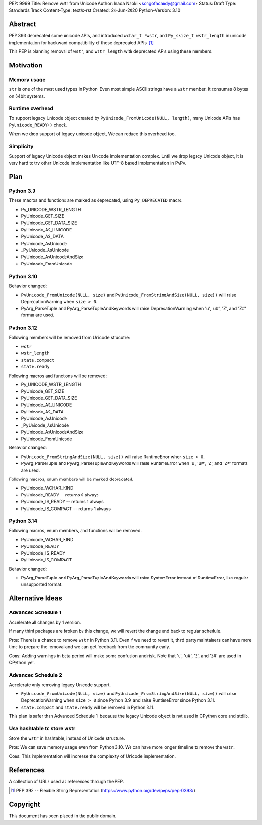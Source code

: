 PEP: 9999
Title: Remove wstr from Unicode
Author: Inada Naoki <songofacandy@gmail.com>
Status: Draft
Type: Standards Track
Content-Type: text/x-rst
Created: 24-Jun-2020
Python-Version: 3.10


Abstract
========

PEP 393 deprecated some unicode APIs, and introduced ``wchar_t *wstr``,
and ``Py_ssize_t wstr_length`` in unicode implementation for backward
compatibility of these deprecated APIs. [1]_

This PEP is planning removal of ``wstr``, and ``wstr_length`` with
deprecated APIs using these members.


Motivation
==========

Memory usage
------------

``str`` is one of the most used types in Python.  Even most simple ASCII
strings have a ``wstr`` member.  It consumes 8 bytes on 64bit systems.


Runtime overhead
----------------

To support legacy Unicode object created by
``PyUnicode_FromUnicode(NULL, length)``, many Unicode APIs has
``PyUnicode_READY()`` check.

When we drop support of legacy unicode object, We can reduce this overhead
too.


Simplicity
----------

Support of legacy Unicode object makes Unicode implementation complex.
Until we drop legacy Unicode object, it is very hard to try other Unicode
implementation like UTF-8 based implementation in PyPy.


Plan
=====

Python 3.9
----------

These macros and functions are marked as deprecated, using
``Py_DEPRECATED`` macro.

* Py_UNICODE_WSTR_LENGTH
* PyUnicode_GET_SIZE
* PyUnicode_GET_DATA_SIZE
* PyUnicode_AS_UNICODE
* PyUnicode_AS_DATA
* PyUnicode_AsUnicode
* _PyUnicode_AsUnicode
* PyUnicode_AsUnicodeAndSize
* PyUnicode_FromUnicode


Python 3.10
-----------

Behavior changed:

* ``PyUnicode_FromUnicode(NULL, size)`` and
  ``PyUnicode_FromStringAndSize(NULL, size))`` will raise
  DeprecationWarning when ``size > 0``.

* PyArg_ParseTuple and PyArg_ParseTupleAndKeywords will raise
  DeprecationWarning when 'u', 'u#', 'Z', and 'Z#' format are used.


Python 3.12
-----------

Following members will be removed from Unicode strucutre:

* ``wstr``
* ``wstr_length``
* ``state.compact``
* ``state.ready``

Following macros and functions will be removed:

* Py_UNICODE_WSTR_LENGTH
* PyUnicode_GET_SIZE
* PyUnicode_GET_DATA_SIZE
* PyUnicode_AS_UNICODE
* PyUnicode_AS_DATA
* PyUnicode_AsUnicode
* _PyUnicode_AsUnicode
* PyUnicode_AsUnicodeAndSize
* PyUnicode_FromUnicode

Behavior changed:

* ``PyUnicode_FromStringAndSize(NULL, size))`` will raise
  RuntimeError when ``size > 0``.

* PyArg_ParseTuple and PyArg_ParseTupleAndKeywords will raise
  RuntimeError when 'u', 'u#', 'Z', and 'Z#' formats are used.

Following macros, enum members will be marked deprecated.

* PyUnicode_WCHAR_KIND
* PyUnicode_READY -- returns 0 always
* PyUnicode_IS_READY -- returns 1 always
* PyUnicode_IS_COMPACT -- returns 1 always


Python 3.14
-----------

Following macros, enum members, and functions will be removed.

* PyUnicode_WCHAR_KIND
* PyUnicode_READY
* PyUnicode_IS_READY
* PyUnicode_IS_COMPACT

Behavior changed:

* PyArg_ParseTuple and PyArg_ParseTupleAndKeywords will raise
  SystemError instead of RuntimeError, like regular unsupported
  format.


Alternative Ideas
=================

Advanced Schedule 1
-------------------

Accelerate all changes by 1 version.

If many third packages are broken by this change, we will revert the
change and back to regular schedule.

Pros: There is a chance to remove ``wstr`` in Python 3.11. Even if
we need to revert it, third party maintainers can have more time to
prepare the removal and we can get feedback from the community early.

Cons: Adding warnings in beta period will make some confusion and
risk. Note that 'u', 'u#', 'Z', and 'Z#' are used in CPython yet.


Advanced Schedule 2
-------------------

Accelerate only removing legacy Unicode support.

* ``PyUnicode_FromUnicode(NULL, size)`` and
  ``PyUnicode_FromStringAndSize(NULL, size))`` will raise
  DeprecationWarning when ``size > 0`` since Python 3.9,
  and raise RuntimeError since Python 3.11.

* ``state.compact`` and ``state.ready`` will be removed in Python
  3.11.

This plan is safer than Advanced Schedule 1, because the legacy
Unicode object is not used in CPython core and stdlib.


Use hashtable to store wstr
---------------------------

Store the ``wstr`` in hashtable, instead of Unicode structure.

Pros: We can save memory usage even from Python 3.10. We can have
more longer timeline to remove the ``wstr``.

Cons: This implementation will increase the complexity of Unicode
implementation.


References
==========
A collection of URLs used as references through the PEP.

.. [1] PEP 393 -- Flexible String Representation
       (https://www.python.org/dev/peps/pep-0393/)

.. GH-20878 -- Add Py_DEPRECATED to deprecated unicode APIs
   (https://github.com/python/cpython/pull/20878)

.. GH-20933 -- Raise DeprecationWarning when creating legacy Unicode
   (https://github.com/python/cpython/pull/20933)

.. GH-20927 -- Raise DeprecationWarning for getargs with 'u', 'Z' #20927
   (https://github.com/python/cpython/pull/20927)

.. GH-12409 -- Prepare for removing the legacy Unicode C API.
   (https://github.com/python/cpython/pull/12409)


Copyright
=========

This document has been placed in the public domain.
